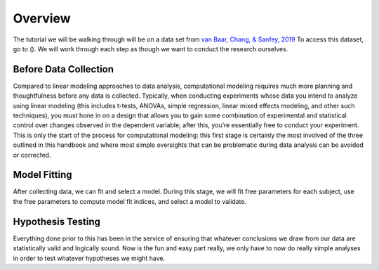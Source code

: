 Overview
*********
.. _van Baar, Chang, & Sanfey, 2019: https://www.nature.com/articles/s41467-019-09161-6#Sec10

.. article-info::
    :avatar: dnl_plastic.png
    :avatar-link: https://www.decisionneurosciencelab.com/
    :author: Elijah Galvan
    :date: September 1, 2023
    :read-time: 2 min read
    :class-container: sd-p-2 sd-outline-muted sd-rounded-1

The tutorial we will be walking through will be on a data set from `van Baar, Chang, & Sanfey, 2019`_
To access this dataset, go to ().
We will work through each step as though we want to conduct the research ourselves. 

Before Data Collection
==========

Compared to linear modeling approaches to data analysis, computational modeling requires much more planning and thoughtfulness before any data is collected. 
Typically, when conducting experiments whose data you intend to analyze using linear modeling (this includes t-tests, ANOVAs, simple regression, linear mixed effects modeling, and other such techniques), you must hone in on a design that allows you to gain some combination of experimental and statistical control over changes observed in the dependent variable; after this, you’re essentially free to conduct your experiment. 
This is only the start of the process for computational modeling: this first stage is certainly the most involved of the three outlined in this handbook and where most simple oversights that can be problematic during data analysis can be avoided or corrected.

Model Fitting
===========
After collecting data, we can fit and select a model. 
During this stage, we will fit free parameters for each subject, use the free parameters to compute model fit indices, and select a model to validate. 

Hypothesis Testing
============
Everything done prior to this has been in the service of ensuring that whatever conclusions we draw from our data are statistically valid and logically sound. 
Now is the fun and easy part really, we only have to now do really simple analyses in order to test whatever hypotheses we might have.